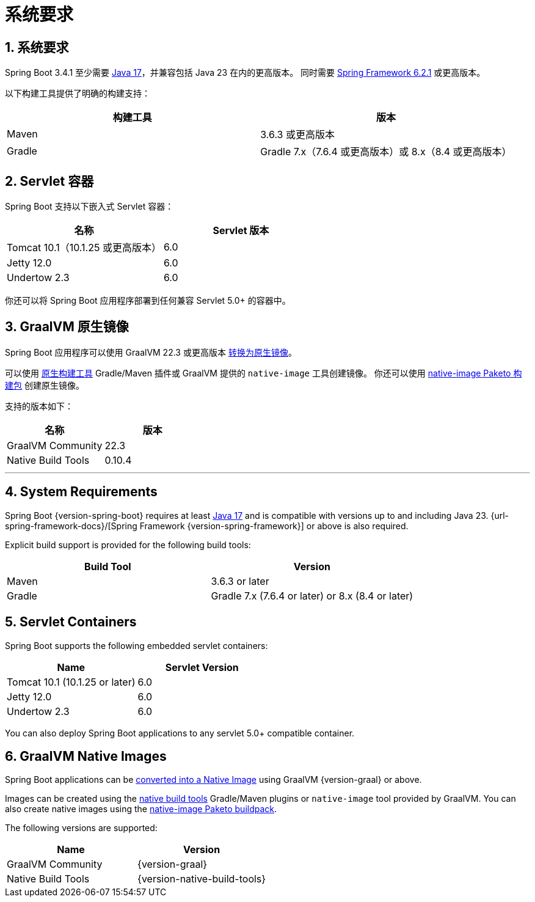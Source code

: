 = 系统要求
:encoding: utf-8
:numbered:

[[getting-started.system-requirements]]
== 系统要求
Spring Boot 3.4.1 至少需要 https://www.java.com[Java 17]，并兼容包括 Java 23 在内的更高版本。
同时需要 https://docs.spring.io/spring-framework/reference/[Spring Framework 6.2.1] 或更高版本。

以下构建工具提供了明确的构建支持：

|===
| 构建工具 | 版本

| Maven
| 3.6.3 或更高版本

| Gradle
| Gradle 7.x（7.6.4 或更高版本）或 8.x（8.4 或更高版本）
|===

[[getting-started.system-requirements.servlet-containers]]
== Servlet 容器

Spring Boot 支持以下嵌入式 Servlet 容器：

|===
| 名称 | Servlet 版本

| Tomcat 10.1（10.1.25 或更高版本）
| 6.0

| Jetty 12.0
| 6.0

| Undertow 2.3
| 6.0
|===

你还可以将 Spring Boot 应用程序部署到任何兼容 Servlet 5.0+ 的容器中。

[[getting-started.system-requirements.graal]]
== GraalVM 原生镜像

Spring Boot 应用程序可以使用 GraalVM 22.3 或更高版本 xref:reference:packaging/native-image/introducing-graalvm-native-images.adoc[转换为原生镜像]。

可以使用 https://github.com/graalvm/native-build-tools[原生构建工具] Gradle/Maven 插件或 GraalVM 提供的 `native-image` 工具创建镜像。
你还可以使用 https://github.com/paketo-buildpacks/native-image[native-image Paketo 构建包] 创建原生镜像。

支持的版本如下：

|===
| 名称 | 版本

| GraalVM Community
| 22.3

| Native Build Tools
| 0.10.4
|===

'''

[[getting-started.system-requirements]]
== System Requirements

Spring Boot {version-spring-boot} requires at least https://www.java.com[Java 17] and is compatible with versions up to and including Java 23.
{url-spring-framework-docs}/[Spring Framework {version-spring-framework}] or above is also required.

Explicit build support is provided for the following build tools:

|===
| Build Tool | Version

| Maven
| 3.6.3 or later

| Gradle
| Gradle 7.x (7.6.4 or later) or 8.x (8.4 or later)
|===



[[getting-started.system-requirements.servlet-containers]]
== Servlet Containers

Spring Boot supports the following embedded servlet containers:

|===
| Name | Servlet Version

| Tomcat 10.1 (10.1.25 or later)
| 6.0

| Jetty 12.0
| 6.0

| Undertow 2.3
| 6.0
|===

You can also deploy Spring Boot applications to any servlet 5.0+ compatible container.



[[getting-started.system-requirements.graal]]
== GraalVM Native Images

Spring Boot applications can be xref:reference:packaging/native-image/introducing-graalvm-native-images.adoc[converted into a Native Image] using GraalVM {version-graal} or above.

Images can be created using the https://github.com/graalvm/native-build-tools[native build tools] Gradle/Maven plugins or `native-image` tool provided by GraalVM.
You can also create native images using the https://github.com/paketo-buildpacks/native-image[native-image Paketo buildpack].

The following versions are supported:

|===
| Name | Version

| GraalVM Community
| {version-graal}

| Native Build Tools
| {version-native-build-tools}
|===
